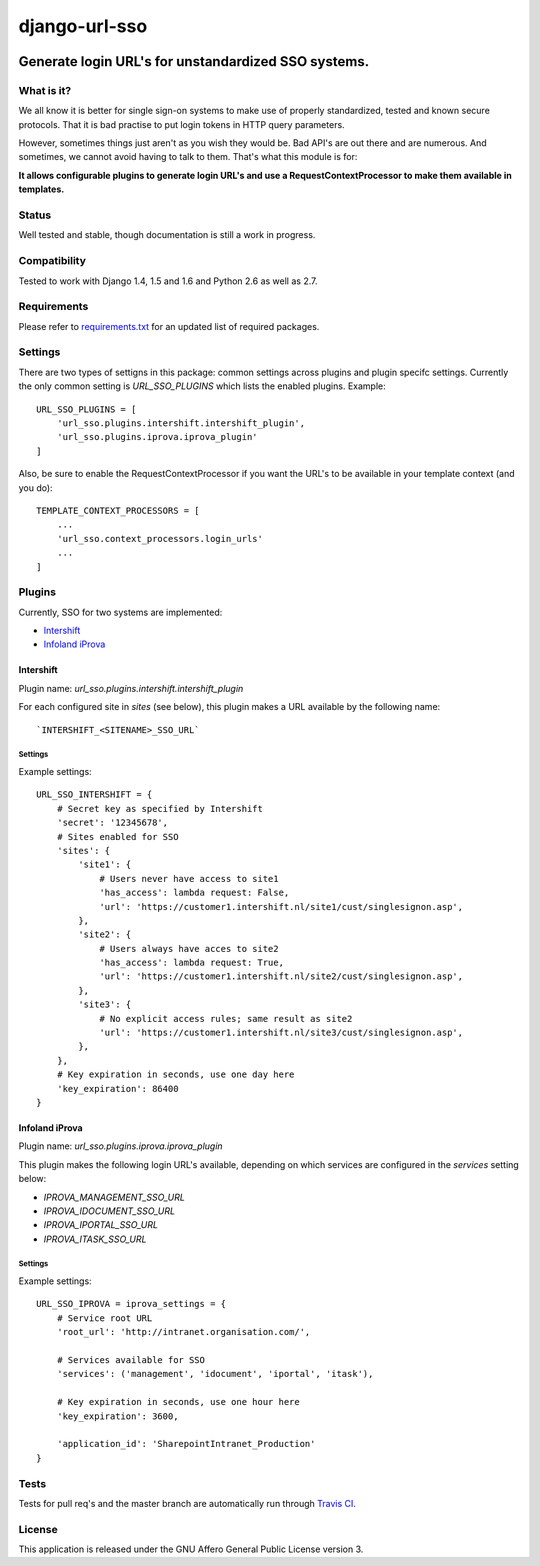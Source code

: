 ==============
django-url-sso
==============

.. image:: https://badge.fury.io/py/django-url-sso.png
    :target: http://badge.fury.io/py/django-url-sso

.. image:: https://secure.travis-ci.org/visualspace/django-url-sso.png?branch=master
    :target: http://travis-ci.org/visualspace/django-url-sso

.. image:: https://pypip.in/d/django-url-sso/badge.png
        :target: https://crate.io/packages/django-url-sso?version=latest

Generate login URL's for unstandardized SSO systems.
----------------------------------------------------

What is it?
===========
We all know it is better for single sign-on systems to make use of properly standardized, tested and known secure protocols. That it is bad practise to put login tokens in HTTP query parameters.

However, sometimes things just aren't as you wish they would be. Bad API's are out there and are numerous. And sometimes, we cannot avoid having to talk to them. That's what this module is for:

**It allows configurable plugins to generate login URL's and use a RequestContextProcessor to make them available in templates.**

Status
======
Well tested and stable, though documentation is still a work in progress.

Compatibility
=============
Tested to work with Django 1.4, 1.5 and 1.6 and Python 2.6 as well as 2.7.

Requirements
============
Please refer to `requirements.txt <http://github.com/visualspace/django-url-sso/blob/master/requirements.txt>`_
for an updated list of required packages.

Settings
========
There are two types of settigns in this package: common settings across plugins and plugin specifc settings. Currently the only common setting is `URL_SSO_PLUGINS` which lists the enabled plugins. Example::

    URL_SSO_PLUGINS = [
        'url_sso.plugins.intershift.intershift_plugin',
        'url_sso.plugins.iprova.iprova_plugin'
    ]

Also, be sure to enable the RequestContextProcessor if you want the URL's to be available in your template context (and you do)::

    TEMPLATE_CONTEXT_PROCESSORS = [
        ...
        'url_sso.context_processors.login_urls'
        ...
    ]

Plugins
=======
Currently, SSO for two systems are implemented:

* `Intershift <https://www.intershift.nl/>`_
* `Infoland iProva <http://www.infoland.nl/producten/iprova>`_

Intershift
~~~~~~~~~~
Plugin name: `url_sso.plugins.intershift.intershift_plugin`

For each configured site in `sites` (see below), this plugin makes a URL available by the following name::

    `INTERSHIFT_<SITENAME>_SSO_URL`

Settings
********

Example settings::

    URL_SSO_INTERSHIFT = {
        # Secret key as specified by Intershift
        'secret': '12345678',
        # Sites enabled for SSO
        'sites': {
            'site1': {
                # Users never have access to site1
                'has_access': lambda request: False,
                'url': 'https://customer1.intershift.nl/site1/cust/singlesignon.asp',
            },
            'site2': {
                # Users always have acces to site2
                'has_access': lambda request: True,
                'url': 'https://customer1.intershift.nl/site2/cust/singlesignon.asp',
            },
            'site3': {
                # No explicit access rules; same result as site2
                'url': 'https://customer1.intershift.nl/site3/cust/singlesignon.asp',
            },
        },
        # Key expiration in seconds, use one day here
        'key_expiration': 86400
    }


Infoland iProva
~~~~~~~~~~~~~~~
Plugin name: `url_sso.plugins.iprova.iprova_plugin`

This plugin makes the following login URL's available, depending on which services are configured in the `services` setting below:

* `IPROVA_MANAGEMENT_SSO_URL`
* `IPROVA_IDOCUMENT_SSO_URL`
* `IPROVA_IPORTAL_SSO_URL`
* `IPROVA_ITASK_SSO_URL`


Settings
********

Example settings::

    URL_SSO_IPROVA = iprova_settings = {
        # Service root URL
        'root_url': 'http://intranet.organisation.com/',

        # Services available for SSO
        'services': ('management', 'idocument', 'iportal', 'itask'),

        # Key expiration in seconds, use one hour here
        'key_expiration': 3600,

        'application_id': 'SharepointIntranet_Production'
    }


Tests
==========
Tests for pull req's and the master branch are automatically run through
`Travis CI <http://travis-ci.org/visualspace/django-url-sso>`_.

License
=======
This application is released
under the GNU Affero General Public License version 3.
